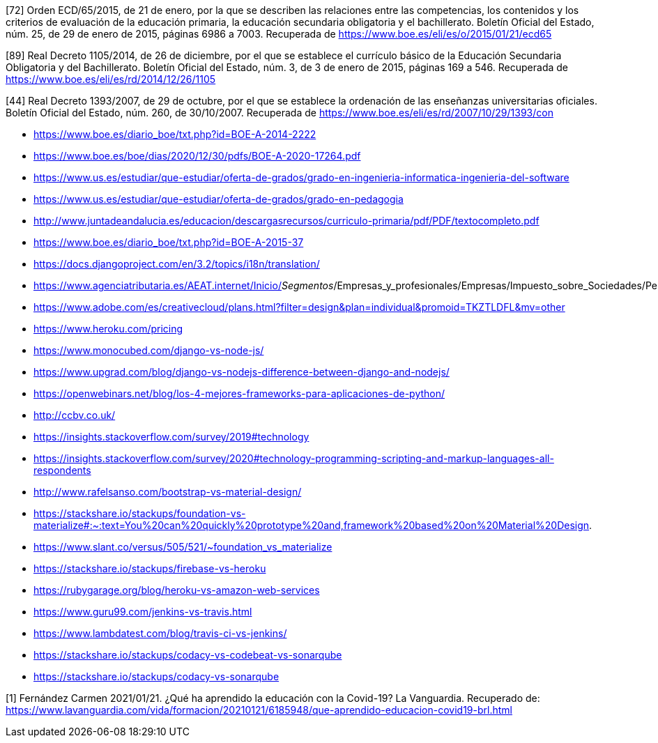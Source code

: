 

[72] Orden ECD/65/2015, de 21 de enero, por la que se describen las relaciones entre las competencias, los contenidos y los criterios de evaluación de la educación primaria, la educación secundaria obligatoria y el bachillerato. Boletín Oficial del Estado, núm. 25, de 29 de enero de 2015, páginas 6986 a 7003. Recuperada de https://www.boe.es/eli/es/o/2015/01/21/ecd65

[89] Real Decreto 1105/2014, de 26 de diciembre, por el que se establece el currículo básico de la Educación Secundaria Obligatoria y del Bachillerato. Boletín Oficial del Estado, núm. 3, de 3 de enero de 2015, páginas 169 a 546. Recuperada de https://www.boe.es/eli/es/rd/2014/12/26/1105

[44] Real Decreto 1393/2007, de 29 de octubre, por el que se establece la ordenación de las enseñanzas universitarias oficiales. Boletín Oficial del Estado, núm. 260, de 30/10/2007. Recuperada de https://www.boe.es/eli/es/rd/2007/10/29/1393/con





* https://www.boe.es/diario_boe/txt.php?id=BOE-A-2014-2222

* https://www.boe.es/boe/dias/2020/12/30/pdfs/BOE-A-2020-17264.pdf

* https://www.us.es/estudiar/que-estudiar/oferta-de-grados/grado-en-ingenieria-informatica-ingenieria-del-software

* https://www.us.es/estudiar/que-estudiar/oferta-de-grados/grado-en-pedagogia

* http://www.juntadeandalucia.es/educacion/descargasrecursos/curriculo-primaria/pdf/PDF/textocompleto.pdf
* https://www.boe.es/diario_boe/txt.php?id=BOE-A-2015-37

* https://docs.djangoproject.com/en/3.2/topics/i18n/translation/

* https://www.agenciatributaria.es/AEAT.internet/Inicio/_Segmentos_/Empresas_y_profesionales/Empresas/Impuesto_sobre_Sociedades/Periodos_impositivos_a_partir_de_1_1_2018/Base_imponible/Amortizacion/Tabla_de_coeficientes_de_amortizacion_lineal_.shtml

* https://www.adobe.com/es/creativecloud/plans.html?filter=design&plan=individual&promoid=TKZTLDFL&mv=other

* https://www.heroku.com/pricing

* https://www.monocubed.com/django-vs-node-js/

* https://www.upgrad.com/blog/django-vs-nodejs-difference-between-django-and-nodejs/

* https://openwebinars.net/blog/los-4-mejores-frameworks-para-aplicaciones-de-python/

* http://ccbv.co.uk/

* https://insights.stackoverflow.com/survey/2019#technology

* https://insights.stackoverflow.com/survey/2020#technology-programming-scripting-and-markup-languages-all-respondents

* http://www.rafelsanso.com/bootstrap-vs-material-design/

* https://stackshare.io/stackups/foundation-vs-materialize#:~:text=You%20can%20quickly%20prototype%20and,framework%20based%20on%20Material%20Design.

* https://www.slant.co/versus/505/521/~foundation_vs_materialize

* https://stackshare.io/stackups/firebase-vs-heroku

* https://rubygarage.org/blog/heroku-vs-amazon-web-services

* https://www.guru99.com/jenkins-vs-travis.html

* https://www.lambdatest.com/blog/travis-ci-vs-jenkins/

* https://stackshare.io/stackups/codacy-vs-codebeat-vs-sonarqube

* https://stackshare.io/stackups/codacy-vs-sonarqube

[1] Fernández Carmen  2021/01/21. ¿Qué ha aprendido la educación con la Covid-19? La Vanguardia. Recuperado de: https://www.lavanguardia.com/vida/formacion/20210121/6185948/que-aprendido-educacion-covid19-brl.html



